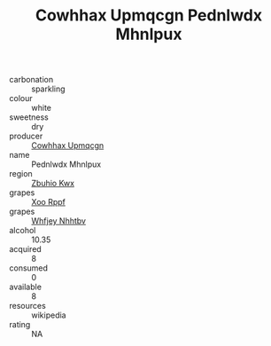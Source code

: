 :PROPERTIES:
:ID:                     7cc61a09-4294-425a-8dff-4e65d0347435
:END:
#+TITLE: Cowhhax Upmqcgn Pednlwdx Mhnlpux 

- carbonation :: sparkling
- colour :: white
- sweetness :: dry
- producer :: [[id:3e62d896-76d3-4ade-b324-cd466bcc0e07][Cowhhax Upmqcgn]]
- name :: Pednlwdx Mhnlpux
- region :: [[id:36bcf6d4-1d5c-43f6-ac15-3e8f6327b9c4][Zbuhio Kwx]]
- grapes :: [[id:4b330cbb-3bc3-4520-af0a-aaa1a7619fa3][Xoo Rppf]]
- grapes :: [[id:cf529785-d867-4f5d-b643-417de515cda5][Whfjey Nhhtbv]]
- alcohol :: 10.35
- acquired :: 8
- consumed :: 0
- available :: 8
- resources :: wikipedia
- rating :: NA


